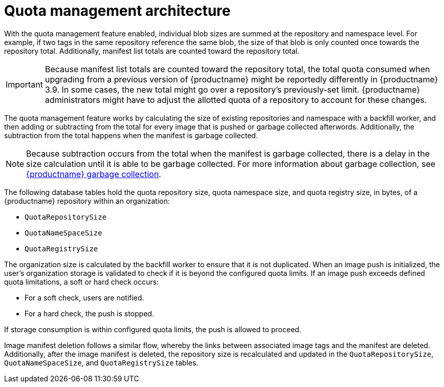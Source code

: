 :_content-type: CONCEPT
[id="quota-management-arch"]
= Quota management architecture

With the quota management feature enabled, individual blob sizes are summed at the repository and namespace level. For example, if two tags in the same repository reference the same blob, the size of that blob is only counted once towards the repository total. Additionally, manifest list totals are counted toward the repository total. 

[IMPORTANT]
====
Because manifest list totals are counted toward the repository total, the total quota consumed when upgrading from a previous version of {productname} might be reportedly differently in {productname} 3.9. In some cases, the new total might go over a repository's previously-set limit. {productname} administrators might have to adjust the allotted quota of a repository to account for these changes. 
====

The quota management feature works by calculating the size of existing repositories and namespace with a backfill worker, and then adding or subtracting from the total for every image that is pushed or garbage collected afterwords. Additionally, the subtraction from the total happens when the manifest is garbage collected.

[NOTE]
====
Because subtraction occurs from the total when the manifest is garbage collected, there is a delay in the size calculation until it is able to be garbage collected. For more information about garbage collection, see link:https://access.redhat.com/documentation/en-us/red_hat_quay/{producty}/html-single/manage_red_hat_quay/index#red_hat_quay_garbage_collection[{productname} garbage collection].
====

The following database tables hold the quota repository size, quota namespace size, and quota registry size, in bytes, of a {productname} repository within an organization:

* `QuotaRepositorySize`
* `QuotaNameSpaceSize`
* `QuotaRegistrySize` 

The organization size is calculated by the backfill worker to ensure that it is not duplicated. When an image push is initialized, the user's organization storage is validated to check if it is beyond the configured quota limits. If an image push exceeds defined quota limitations, a soft or hard check occurs:

* For a soft check, users are notified.
* For a hard check, the push is stopped.

If storage consumption is within configured quota limits, the push is allowed to proceed.

Image manifest deletion follows a similar flow, whereby the links between associated image tags and the manifest are deleted. Additionally, after the image manifest is deleted, the repository size is recalculated and updated in the `QuotaRepositorySize`, `QuotaNameSpaceSize`, and `QuotaRegistrySize` tables.